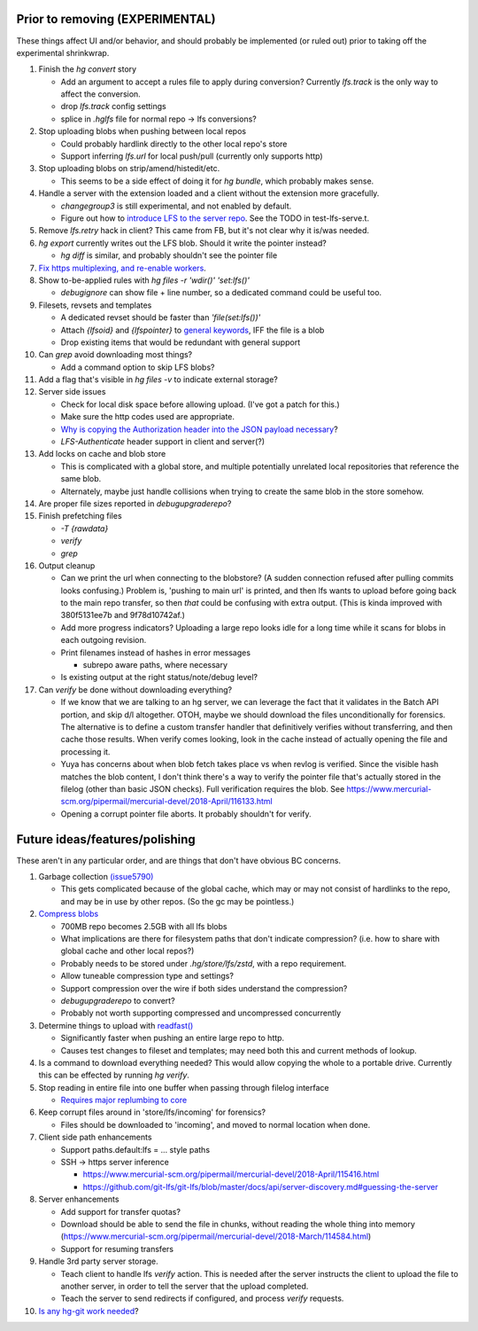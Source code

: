 Prior to removing (EXPERIMENTAL)
--------------------------------

These things affect UI and/or behavior, and should probably be implemented (or
ruled out) prior to taking off the experimental shrinkwrap.

#. Finish the `hg convert` story

   * Add an argument to accept a rules file to apply during conversion?
     Currently `lfs.track` is the only way to affect the conversion.
   * drop `lfs.track` config settings
   * splice in `.hglfs` file for normal repo -> lfs conversions?

#. Stop uploading blobs when pushing between local repos

   * Could probably hardlink directly to the other local repo's store
   * Support inferring `lfs.url` for local push/pull (currently only supports
     http)

#. Stop uploading blobs on strip/amend/histedit/etc.

   * This seems to be a side effect of doing it for `hg bundle`, which probably
     makes sense.

#. Handle a server with the extension loaded and a client without the extension
   more gracefully.

   * `changegroup3` is still experimental, and not enabled by default.
   * Figure out how to `introduce LFS to the server repo
     <https://www.mercurial-scm.org/pipermail/mercurial-devel/2018-September/122281.html>`_.
     See the TODO in test-lfs-serve.t.

#. Remove `lfs.retry` hack in client?  This came from FB, but it's not clear why
   it is/was needed.

#. `hg export` currently writes out the LFS blob.  Should it write the pointer
   instead?

   * `hg diff` is similar, and probably shouldn't see the pointer file

#. `Fix https multiplexing, and re-enable workers
   <https://www.mercurial-scm.org/pipermail/mercurial-devel/2018-January/109916.html>`_.

#. Show to-be-applied rules with `hg files -r 'wdir()' 'set:lfs()'`

   * `debugignore` can show file + line number, so a dedicated command could be
     useful too.

#. Filesets, revsets and templates

   * A dedicated revset should be faster than `'file(set:lfs())'`
   * Attach `{lfsoid}` and `{lfspointer}` to `general keywords
     <https://www.mercurial-scm.org/pipermail/mercurial-devel/2018-January/110251.html>`_,
     IFF the file is a blob
   * Drop existing items that would be redundant with general support

#. Can `grep` avoid downloading most things?

   * Add a command option to skip LFS blobs?

#. Add a flag that's visible in `hg files -v` to indicate external storage?

#. Server side issues

   * Check for local disk space before allowing upload.  (I've got a patch for
     this.)
   * Make sure the http codes used are appropriate.
   * `Why is copying the Authorization header into the JSON payload necessary
     <https://www.mercurial-scm.org/pipermail/mercurial-devel/2018-April/116230.html>`_?
   * `LFS-Authenticate` header support in client and server(?)

#. Add locks on cache and blob store

   * This is complicated with a global store, and multiple potentially unrelated
     local repositories that reference the same blob.
   * Alternately, maybe just handle collisions when trying to create the same
     blob in the store somehow.

#. Are proper file sizes reported in `debugupgraderepo`?

#. Finish prefetching files

   * `-T {rawdata}`
   * `verify`
   * `grep`

#. Output cleanup

   * Can we print the url when connecting to the blobstore?  (A sudden
     connection refused after pulling commits looks confusing.)  Problem is,
     'pushing to main url' is printed, and then lfs wants to upload before going
     back to the main repo transfer, so then *that* could be confusing with
     extra output. (This is kinda improved with 380f5131ee7b and 9f78d10742af.)

   * Add more progress indicators?  Uploading a large repo looks idle for a long
     time while it scans for blobs in each outgoing revision.

   * Print filenames instead of hashes in error messages

     * subrepo aware paths, where necessary

   * Is existing output at the right status/note/debug level?

#. Can `verify` be done without downloading everything?

   * If we know that we are talking to an hg server, we can leverage the fact
     that it validates in the Batch API portion, and skip d/l altogether.  OTOH,
     maybe we should download the files unconditionally for forensics.  The
     alternative is to define a custom transfer handler that definitively
     verifies without transferring, and then cache those results.  When verify
     comes looking, look in the cache instead of actually opening the file and
     processing it.

   * Yuya has concerns about when blob fetch takes place vs when revlog is
     verified.  Since the visible hash matches the blob content, I don't think
     there's a way to verify the pointer file that's actually stored in the
     filelog (other than basic JSON checks).  Full verification requires the
     blob.  See
     https://www.mercurial-scm.org/pipermail/mercurial-devel/2018-April/116133.html

   * Opening a corrupt pointer file aborts.  It probably shouldn't for verify.


Future ideas/features/polishing
-------------------------------

These aren't in any particular order, and are things that don't have obvious BC
concerns.

#. Garbage collection `(issue5790) <https://bz.mercurial-scm.org/show_bug.cgi?id=5790>`_

   * This gets complicated because of the global cache, which may or may not
     consist of hardlinks to the repo, and may be in use by other repos.  (So
     the gc may be pointless.)

#. `Compress blobs <https://github.com/git-lfs/git-lfs/issues/260>`_

   * 700MB repo becomes 2.5GB with all lfs blobs
   * What implications are there for filesystem paths that don't indicate
     compression?  (i.e. how to share with global cache and other local repos?)
   * Probably needs to be stored under `.hg/store/lfs/zstd`, with a repo
     requirement.
   * Allow tuneable compression type and settings?
   * Support compression over the wire if both sides understand the compression?
   * `debugupgraderepo` to convert?
   * Probably not worth supporting compressed and uncompressed concurrently

#. Determine things to upload with `readfast()
   <https://www.mercurial-scm.org/pipermail/mercurial-devel/2018-August/121315.html>`_

   * Significantly faster when pushing an entire large repo to http.
   * Causes test changes to fileset and templates; may need both this and
     current methods of lookup.

#. Is a command to download everything needed?  This would allow copying the
   whole to a portable drive.  Currently this can be effected by running
   `hg verify`.

#. Stop reading in entire file into one buffer when passing through filelog
   interface

   * `Requires major replumbing to core
     <https://www.mercurial-scm.org/wiki/HandlingLargeFiles>`_

#. Keep corrupt files around in 'store/lfs/incoming' for forensics?

   * Files should be downloaded to 'incoming', and moved to normal location when
     done.

#. Client side path enhancements

   * Support paths.default:lfs = ... style paths
   * SSH -> https server inference

     * https://www.mercurial-scm.org/pipermail/mercurial-devel/2018-April/115416.html
     * https://github.com/git-lfs/git-lfs/blob/master/docs/api/server-discovery.md#guessing-the-server

#. Server enhancements

   * Add support for transfer quotas?
   * Download should be able to send the file in chunks, without reading the
     whole thing into memory
     (https://www.mercurial-scm.org/pipermail/mercurial-devel/2018-March/114584.html)
   * Support for resuming transfers

#. Handle 3rd party server storage.

   * Teach client to handle lfs `verify` action.  This is needed after the
     server instructs the client to upload the file to another server, in order
     to tell the server that the upload completed.
   * Teach the server to send redirects if configured, and process `verify`
     requests.

#. `Is any hg-git work needed
   <https://groups.google.com/d/msg/hg-git/XYNQuudteeM/ivt8gXoZAAAJ>`_?
